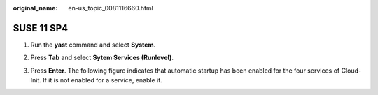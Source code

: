 :original_name: en-us_topic_0081116660.html

.. _en-us_topic_0081116660:

SUSE 11 SP4
===========

#. Run the **yast** command and select **System**.

#. Press **Tab** and select **Sytem Services (Runlevel)**.

#. Press **Enter**. The following figure indicates that automatic startup has been enabled for the four services of Cloud-Init. If it is not enabled for a service, enable it.

   |image1|

.. |image1| image:: /_static/images/en-us_image_0111868673.png
